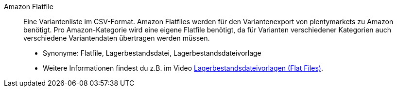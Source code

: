 [#amazon-flatfile]
Amazon Flatfile:: Eine Variantenliste im CSV-Format. Amazon Flatfiles werden für den Variantenexport von plentymarkets zu Amazon benötigt. Pro Amazon-Kategorie wird eine eigene Flatfile benötigt, da für Varianten verschiedener Kategorien auch verschiedene Variantendaten übertragen werden müssen.
* Synonyme: Flatfile, Lagerbestandsdatei, Lagerbestandsdateivorlage
* Weitere Informationen findest du z.B. im Video <<videos/amazon/artikel/flat-files#, Lagerbestandsdateivorlagen (Flat Files)>>.